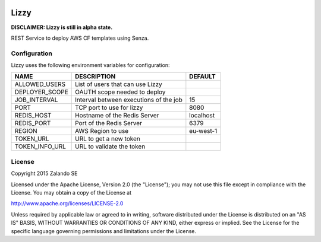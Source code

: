 .. image:: https://coveralls.io/repos/zalando/lizzy/badge.svg?branch=master&service=github
   :target: https://coveralls.io/github/zalando/lizzy?branch=master

Lizzy
=====

**DISCLAIMER: Lizzy is still in alpha state.**

REST Service to deploy AWS CF templates using Senza.


Configuration
-------------
Lizzy uses the following environment variables for configuration:

+----------------+----------------------------------------+-----------+
| NAME           | DESCRIPTION                            | DEFAULT   |
+================+========================================+===========+
| ALLOWED_USERS  | List of users that can use Lizzy       |           |
+----------------+----------------------------------------+-----------+
| DEPLOYER_SCOPE | OAUTH scope needed to deploy           |           |
+----------------+----------------------------------------+-----------+
| JOB_INTERVAL   | Interval between executions of the job | 15        |
+----------------+----------------------------------------+-----------+
| PORT           | TCP port to use for lizzy              | 8080      |
+----------------+----------------------------------------+-----------+
| REDIS_HOST     | Hostname of the Redis Server           | localhost |
+----------------+----------------------------------------+-----------+
| REDIS_PORT     | Port of the Redis Server               | 6379      |
+----------------+----------------------------------------+-----------+
| REGION         | AWS Region to use                      | eu-west-1 |
+----------------+----------------------------------------+-----------+
| TOKEN_URL      | URL to get a new token                 |           |
+----------------+----------------------------------------+-----------+
| TOKEN_INFO_URL | URL to validate the token              |           |
+----------------+----------------------------------------+-----------+

License
-------
Copyright 2015 Zalando SE

Licensed under the Apache License, Version 2.0 (the "License");
you may not use this file except in compliance with the License.
You may obtain a copy of the License at

http://www.apache.org/licenses/LICENSE-2.0

Unless required by applicable law or agreed to in writing, software
distributed under the License is distributed on an "AS IS" BASIS,
WITHOUT WARRANTIES OR CONDITIONS OF ANY KIND, either express or implied.
See the License for the specific language governing permissions and
limitations under the License.
